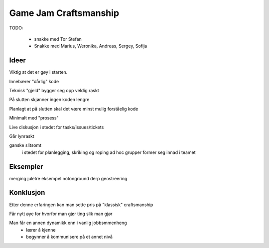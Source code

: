 Game Jam Craftsmanship
######################

TODO: 

 - snakke med Tor Stefan
 - Snakke med Marius, Weronika, Andreas, Sergey, Sofija

Ideer
-----

Viktig at det er gøy i starten.

Innebærer "dårlig" kode

Teknisk "gjeld" bygger seg opp veldig raskt

På slutten skjønner ingen koden lengre

Planlagt at på slutten skal det være minst mulig forståelig kode

Minimalt med "prosess"

Live diskusjon i stedet for tasks/issues/tickets

Går lynraskt

ganske slitsomt
 i stedet for planlegging, skriking og roping
 ad hoc grupper former seg innad i teamet

Eksempler
---------
merging juletre eksempel
notonground
derp
geostreering

Konklusjon
----------

Etter denne erfaringen kan man sette pris på "klassisk" craftsmanship

Får nytt øye for hvorfor man gjør ting slik man gjør

Man får en annen dynamikk enn i vanlig jobbsmmenheng
 - lærer å kjenne
 - begynner å kommunisere på et annet nivå


